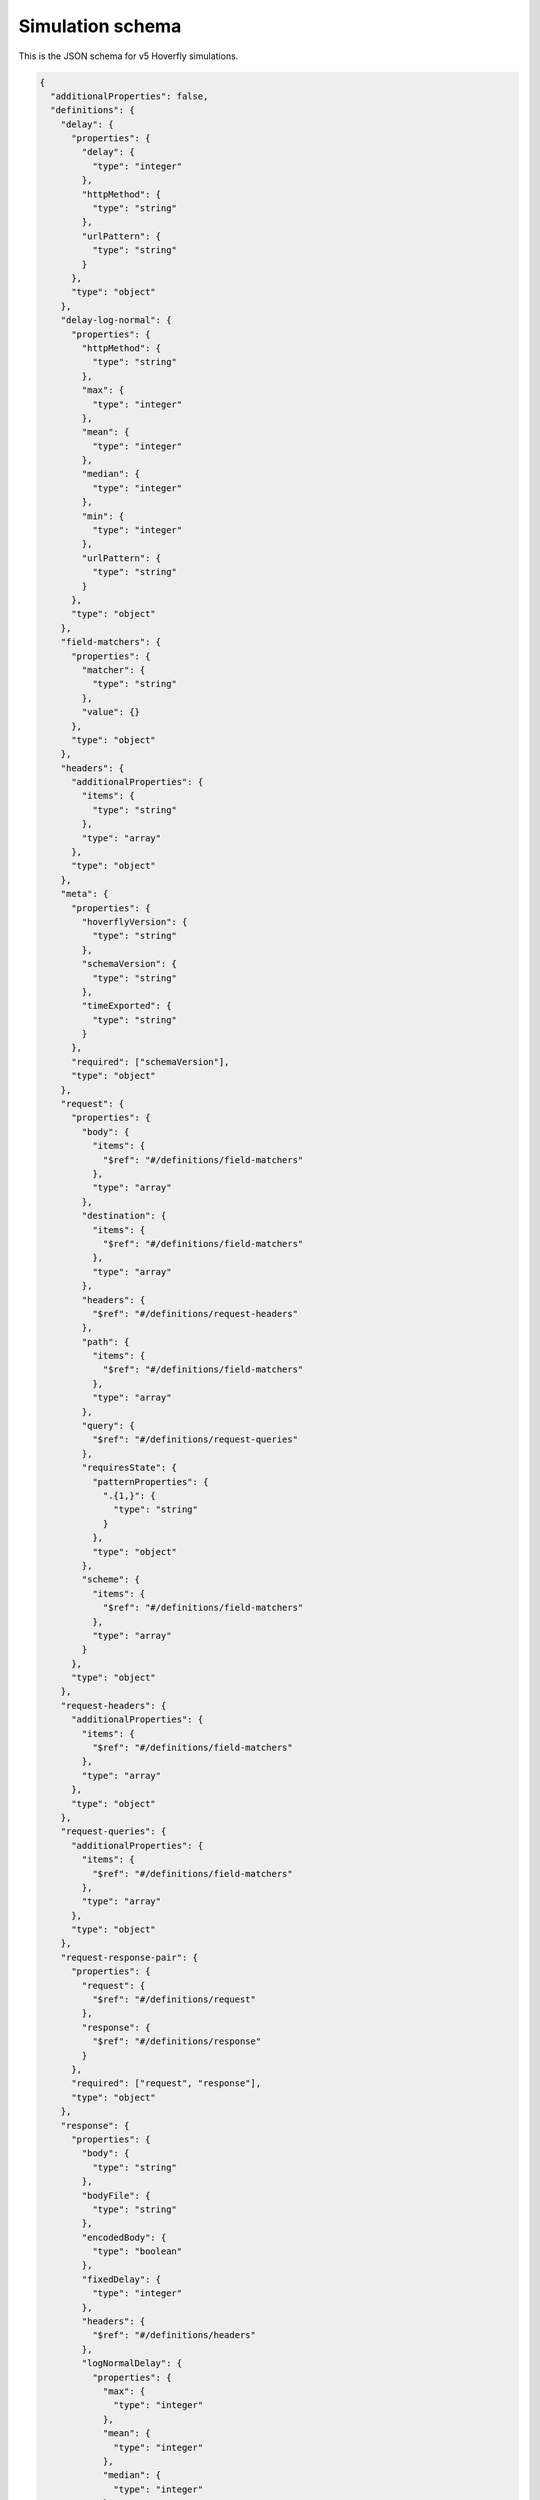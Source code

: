 .. _simulation_schema:

Simulation schema
=================

This is the JSON schema for v5 Hoverfly simulations.

.. code:: json

  {
    "additionalProperties": false,
    "definitions": {
      "delay": {
        "properties": {
          "delay": {
            "type": "integer"
          },
          "httpMethod": {
            "type": "string"
          },
          "urlPattern": {
            "type": "string"
          }
        },
        "type": "object"
      },
      "delay-log-normal": {
        "properties": {
          "httpMethod": {
            "type": "string"
          },
          "max": {
            "type": "integer"
          },
          "mean": {
            "type": "integer"
          },
          "median": {
            "type": "integer"
          },
          "min": {
            "type": "integer"
          },
          "urlPattern": {
            "type": "string"
          }
        },
        "type": "object"
      },
      "field-matchers": {
        "properties": {
          "matcher": {
            "type": "string"
          },
          "value": {}
        },
        "type": "object"
      },
      "headers": {
        "additionalProperties": {
          "items": {
            "type": "string"
          },
          "type": "array"
        },
        "type": "object"
      },
      "meta": {
        "properties": {
          "hoverflyVersion": {
            "type": "string"
          },
          "schemaVersion": {
            "type": "string"
          },
          "timeExported": {
            "type": "string"
          }
        },
        "required": ["schemaVersion"],
        "type": "object"
      },
      "request": {
        "properties": {
          "body": {
            "items": {
              "$ref": "#/definitions/field-matchers"
            },
            "type": "array"
          },
          "destination": {
            "items": {
              "$ref": "#/definitions/field-matchers"
            },
            "type": "array"
          },
          "headers": {
            "$ref": "#/definitions/request-headers"
          },
          "path": {
            "items": {
              "$ref": "#/definitions/field-matchers"
            },
            "type": "array"
          },
          "query": {
            "$ref": "#/definitions/request-queries"
          },
          "requiresState": {
            "patternProperties": {
              ".{1,}": {
                "type": "string"
              }
            },
            "type": "object"
          },
          "scheme": {
            "items": {
              "$ref": "#/definitions/field-matchers"
            },
            "type": "array"
          }
        },
        "type": "object"
      },
      "request-headers": {
        "additionalProperties": {
          "items": {
            "$ref": "#/definitions/field-matchers"
          },
          "type": "array"
        },
        "type": "object"
      },
      "request-queries": {
        "additionalProperties": {
          "items": {
            "$ref": "#/definitions/field-matchers"
          },
          "type": "array"
        },
        "type": "object"
      },
      "request-response-pair": {
        "properties": {
          "request": {
            "$ref": "#/definitions/request"
          },
          "response": {
            "$ref": "#/definitions/response"
          }
        },
        "required": ["request", "response"],
        "type": "object"
      },
      "response": {
        "properties": {
          "body": {
            "type": "string"
          },
          "bodyFile": {
            "type": "string"
          },
          "encodedBody": {
            "type": "boolean"
          },
          "fixedDelay": {
            "type": "integer"
          },
          "headers": {
            "$ref": "#/definitions/headers"
          },
          "logNormalDelay": {
            "properties": {
              "max": {
                "type": "integer"
              },
              "mean": {
                "type": "integer"
              },
              "median": {
                "type": "integer"
              },
              "min": {
                "type": "integer"
              }
            }
          },
          "removesState": {
            "type": "array"
          },
          "status": {
            "type": "integer"
          },
          "templated": {
            "type": "boolean"
          },
          "transitionsState": {
            "patternProperties": {
              ".{1,}": {
                "type": "string"
              }
            },
            "type": "object"
          }
        },
        "type": "object"
      }
    },
    "description": "Hoverfly simulation schema",
    "properties": {
      "data": {
        "properties": {
          "globalActions": {
            "properties": {
              "delays": {
                "items": {
                  "$ref": "#/definitions/delay"
                },
                "type": "array"
              },
              "delaysLogNormal": {
                "items": {
                  "$ref": "#/definitions/delay-log-normal"
                },
                "type": "array"
              }
            },
            "type": "object"
          },
          "pairs": {
            "items": {
              "$ref": "#/definitions/request-response-pair"
            },
            "type": "array"
          }
        },
        "type": "object"
      },
      "meta": {
        "$ref": "#/definitions/meta"
      }
    },
    "required": ["data", "meta"],
    "type": "object"
  }

